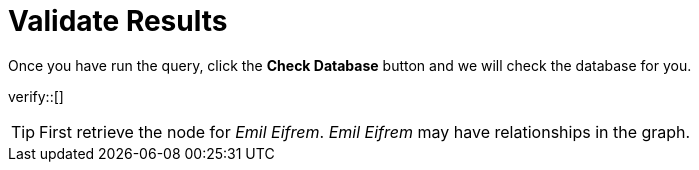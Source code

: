 :id: _challenge

[.verify]
= Validate Results

Once you have run the query, click the **Check Database** button and we will check the database for you.


verify::[]

[TIP,role=hint]
====
First retrieve the node for _Emil Eifrem_.
_Emil Eifrem_ may have relationships in the graph.
====